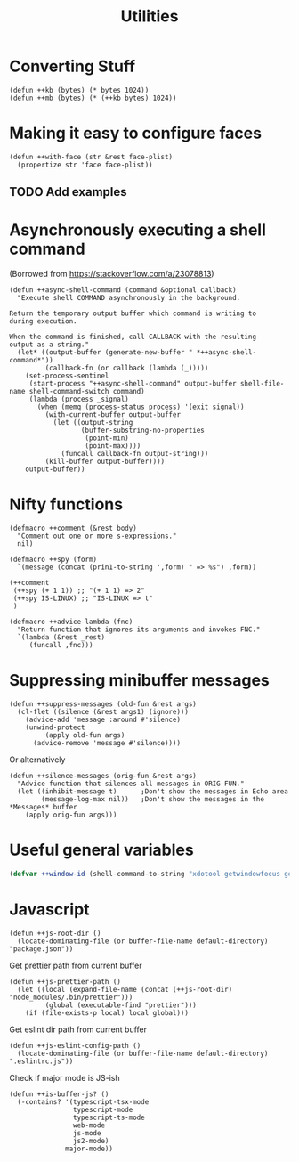 #+TITLE: Utilities

* Converting Stuff
#+begin_src elisp
(defun ++kb (bytes) (* bytes 1024))
(defun ++mb (bytes) (* (++kb bytes) 1024))
#+end_src

* Making it easy to configure faces
#+begin_src elisp
(defun ++with-face (str &rest face-plist)
  (propertize str 'face face-plist))
#+end_src
** TODO Add examples
* Asynchronously executing a shell command
(Borrowed from https://stackoverflow.com/a/23078813)
#+begin_src elisp
(defun ++async-shell-command (command &optional callback)
  "Execute shell COMMAND asynchronously in the background.

Return the temporary output buffer which command is writing to
during execution.

When the command is finished, call CALLBACK with the resulting
output as a string."
  (let* ((output-buffer (generate-new-buffer " *++async-shell-command*"))
         (callback-fn (or callback (lambda (_)))))
    (set-process-sentinel
     (start-process "++async-shell-command" output-buffer shell-file-name shell-command-switch command)
     (lambda (process _signal)
       (when (memq (process-status process) '(exit signal))
         (with-current-buffer output-buffer
           (let ((output-string
                  (buffer-substring-no-properties
                   (point-min)
                   (point-max))))
             (funcall callback-fn output-string)))
         (kill-buffer output-buffer))))
    output-buffer))
#+end_src

* Nifty functions
#+begin_src elisp :results none
(defmacro ++comment (&rest body)
  "Comment out one or more s-expressions."
  nil)

(defmacro ++spy (form)
  `(message (concat (prin1-to-string ',form) " => %s") ,form))

(++comment
 (++spy (+ 1 1)) ;; "(+ 1 1) => 2"
 (++spy IS-LINUX) ;; "IS-LINUX => t"
 )

(defmacro ++advice-lambda (fnc)
  "Return function that ignores its arguments and invokes FNC."
  `(lambda (&rest _rest)
     (funcall ,fnc)))
#+end_src
* Suppressing minibuffer messages
#+begin_src elisp :results none
(defun ++suppress-messages (old-fun &rest args)
  (cl-flet ((silence (&rest args1) (ignore)))
    (advice-add 'message :around #'silence)
    (unwind-protect
         (apply old-fun args)
      (advice-remove 'message #'silence))))
#+end_src

Or alternatively
#+begin_src elisp :results none
(defun ++silence-messages (orig-fun &rest args)
  "Advice function that silences all messages in ORIG-FUN."
  (let ((inhibit-message t)      ;Don't show the messages in Echo area
        (message-log-max nil))   ;Don't show the messages in the *Messages* buffer
    (apply orig-fun args)))
#+end_src


* Useful general variables
#+begin_src emacs-lisp :results none
(defvar ++window-id (shell-command-to-string "xdotool getwindowfocus getactivewindow | tr -d '\n'"))
#+end_src
* Javascript
#+begin_src elisp :results none
(defun ++js-root-dir ()
  (locate-dominating-file (or buffer-file-name default-directory) "package.json"))
#+end_src

Get prettier path from current buffer
#+begin_src elisp :results none
(defun ++js-prettier-path ()
  (let ((local (expand-file-name (concat (++js-root-dir) "node_modules/.bin/prettier")))
         (global (executable-find "prettier")))
    (if (file-exists-p local) local global)))
#+end_src

Get eslint dir path from current buffer
#+begin_src elisp :results none
(defun ++js-eslint-config-path ()
  (locate-dominating-file (or buffer-file-name default-directory) ".eslintrc.js"))
#+end_src

Check if major mode is JS-ish
#+begin_src elisp :results none
(defun ++is-buffer-js? ()
  (-contains? '(typescript-tsx-mode
                typescript-mode
                typescript-ts-mode
                web-mode
                js-mode
                js2-mode)
              major-mode))
#+end_src
